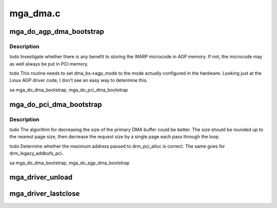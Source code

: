 .. -*- coding: utf-8; mode: rst -*-

=========
mga_dma.c
=========


.. _`mga_do_agp_dma_bootstrap`:

mga_do_agp_dma_bootstrap
========================

.. c:function:: int mga_do_agp_dma_bootstrap (struct drm_device *dev, drm_mga_dma_bootstrap_t *dma_bs)

    :param struct drm_device \*dev:

        *undescribed*

    :param drm_mga_dma_bootstrap_t \*dma_bs:

        *undescribed*



.. _`mga_do_agp_dma_bootstrap.description`:

Description
-----------


\todo
Investigate whether there is any benefit to storing the WARP microcode in
AGP memory.  If not, the microcode may as well always be put in PCI
memory.

\todo
This routine needs to set dma_bs->agp_mode to the mode actually configured
in the hardware.  Looking just at the Linux AGP driver code, I don't see
an easy way to determine this.

\sa mga_do_dma_bootstrap, mga_do_pci_dma_bootstrap



.. _`mga_do_pci_dma_bootstrap`:

mga_do_pci_dma_bootstrap
========================

.. c:function:: int mga_do_pci_dma_bootstrap (struct drm_device *dev, drm_mga_dma_bootstrap_t *dma_bs)

    :param struct drm_device \*dev:

        *undescribed*

    :param drm_mga_dma_bootstrap_t \*dma_bs:

        *undescribed*



.. _`mga_do_pci_dma_bootstrap.description`:

Description
-----------


\todo
The algorithm for decreasing the size of the primary DMA buffer could be
better.  The size should be rounded up to the nearest page size, then
decrease the request size by a single page each pass through the loop.

\todo
Determine whether the maximum address passed to drm_pci_alloc is correct.
The same goes for drm_legacy_addbufs_pci.

\sa mga_do_dma_bootstrap, mga_do_agp_dma_bootstrap



.. _`mga_driver_unload`:

mga_driver_unload
=================

.. c:function:: int mga_driver_unload (struct drm_device *dev)

    :param struct drm_device \*dev:

        *undescribed*



.. _`mga_driver_lastclose`:

mga_driver_lastclose
====================

.. c:function:: void mga_driver_lastclose (struct drm_device *dev)

    :param struct drm_device \*dev:

        *undescribed*

